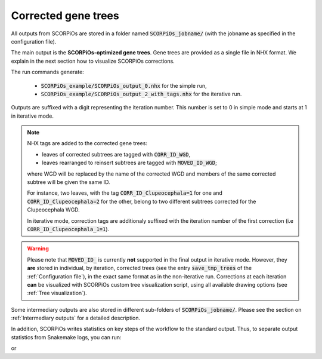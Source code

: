 Corrected gene trees
====================

All outputs from SCORPiOs are stored in a folder named :code:`SCORPiOs_jobname/` (with the jobname as specified in the configuration file).

The main output is the **SCORPiOs-optimized gene trees**. Gene trees are provided as a single file in NHX format. We explain in the next section how to visualize SCORPiOs corrections.

The run commands generate:

    - :code:`SCORPiOs_example/SCORPiOs_output_0.nhx` for the simple run,
    - :code:`SCORPiOs_example/SCORPiOs_output_2_with_tags.nhx` for the iterative run.

Outputs are suffixed with a digit representing the iteration number. This number is set to 0 in simple mode and starts at 1 in iterative mode.

..  note::
	NHX tags are added to the corrected gene trees:

	- leaves of corrected subtrees are tagged with :code:`CORR_ID_WGD`,

 	- leaves rearranged to reinsert subtrees are tagged with :code:`MOVED_ID_WGD`;

 	where WGD will be replaced by the name of the corrected WGD and members of the same corrected subtree will be given the same ID.

 	For instance, two leaves, with the tag :code:`CORR_ID_Clupeocephala=1` for one and :code:`CORR_ID_Clupeocephala=2` for the other, belong to two different subtrees corrected for the Clupeocephala WGD.

 	In iterative mode, correction tags are additionaly suffixed with the iteration number of the first correction (i.e :code:`CORR_ID_Clupeocephala_1=1`).

..  warning::

	Please note that :code:`MOVED_ID_` is currently **not** supported in the final output in iterative mode. However, they **are** stored in individual, by iteration, corrected trees (see the entry :code:`save_tmp_trees` of the :ref:`Configuration file`), in the exact same format as in the non-iterative run. Corrections at each iteration **can** be visualized with SCORPiOs custom tree visualization script, using all available drawing options (see :ref:`Tree visualization`).


Some intermediary outputs are also stored in different sub-folders of :code:`SCORPiOs_jobname/`. Please see the section on :ref:`Intermediary outputs` for a detailed description.

In addition, SCORPiOs writes statistics on key steps of the workflow to the standard output. Thus, to separate output statistics from Snakemake logs, you can run:

.. prompt:: bash

	snakemake --configfile config_example.yaml --use-conda >out 2>err

or

.. prompt:: bash

	bash iterate_scorpios.sh --j=example --snake_args="--configfile config_example.yaml" >out 2>err




